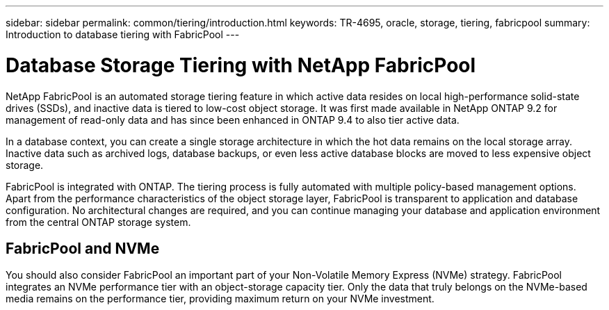 ---
sidebar: sidebar
permalink: common/tiering/introduction.html
keywords: TR-4695, oracle, storage, tiering, fabricpool
summary: Introduction to database tiering with FabricPool
---

= Database Storage Tiering with NetApp FabricPool
:hardbreaks:
:nofooter:
:icons: font
:linkattrs:
:imagesdir: ./../media/

[.lead]
NetApp FabricPool is an automated storage tiering feature in which active data resides on local high-performance solid-state drives (SSDs), and inactive data is tiered to low-cost object storage. It was first made available in NetApp ONTAP 9.2 for management of read-only data and has since been enhanced in ONTAP 9.4 to also tier active data.

In a database context, you can create a single storage architecture in which the hot data remains on the local storage array. Inactive data such as archived logs, database backups, or even less active database blocks are moved to less expensive object storage.

FabricPool is integrated with ONTAP. The tiering process is fully automated with multiple policy-based management options. Apart from the performance characteristics of the object storage layer, FabricPool is transparent to application and database configuration. No architectural changes are required, and you can continue managing your database and application environment from the central ONTAP storage system.

== FabricPool and NVMe

You should also consider FabricPool an important part of your Non-Volatile Memory Express (NVMe) strategy. FabricPool integrates an NVMe performance tier with an object-storage capacity tier. Only the data that truly belongs on the NVMe-based media remains on the performance tier, providing maximum return on your NVMe investment.
